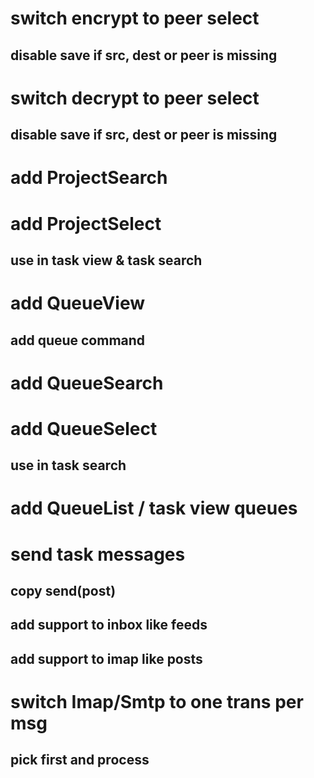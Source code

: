* switch encrypt to peer select
** disable save if src, dest or peer is missing
* switch decrypt to peer select
** disable save if src, dest or peer is missing
* add ProjectSearch
* add ProjectSelect
** use in task view & task search
* add QueueView
** add queue command
* add QueueSearch
* add QueueSelect
** use in task search
* add QueueList / task view queues
* send task messages
** copy send(post)
** add support to inbox like feeds
** add support to imap like posts
* switch Imap/Smtp to one trans per msg
** pick first and process

